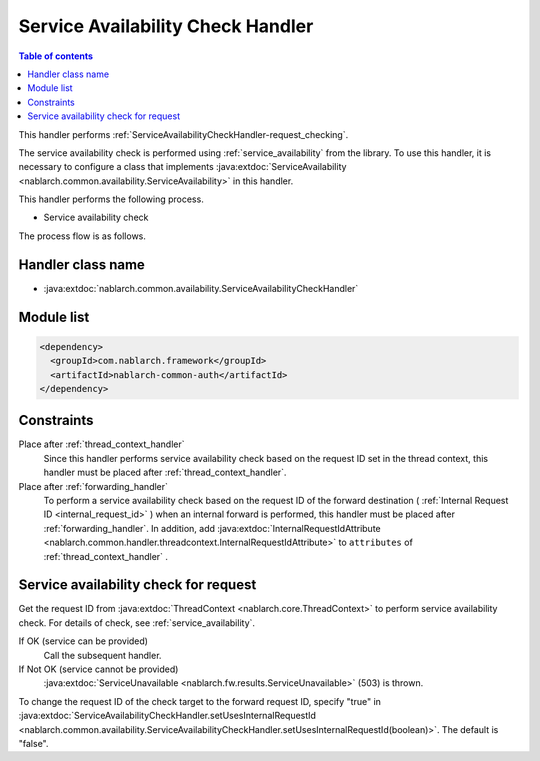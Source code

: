 .. _`ServiceAvailabilityCheckHandler`:

Service Availability Check Handler
=============================================

.. contents:: Table of contents
  :depth: 3
  :local:

This handler performs :ref:`ServiceAvailabilityCheckHandler-request_checking`.

The service availability check is performed using :ref:`service_availability` from the library.
To use this handler,
it is necessary to configure a class that implements :java:extdoc:`ServiceAvailability <nablarch.common.availability.ServiceAvailability>` in this handler.

This handler performs the following process.

* Service availability check

The process flow is as follows.

.. image:: ../images/ServiceAvailabilityCheckHandler/ServiceAvailabilityCheckHandler_flow.png

Handler class name
--------------------------------------------------
* :java:extdoc:`nablarch.common.availability.ServiceAvailabilityCheckHandler`

Module list
--------------------------------------------------
.. code-block:: xml

  <dependency>
    <groupId>com.nablarch.framework</groupId>
    <artifactId>nablarch-common-auth</artifactId>
  </dependency>

Constraints
------------------------------
Place after :ref:`thread_context_handler`
  Since this handler performs service availability check based on the request ID set in the thread context,
  this handler must be placed after :ref:`thread_context_handler`.

Place after :ref:`forwarding_handler`
  To perform a service availability check based on the request ID of the forward destination ( :ref:`Internal Request ID <internal_request_id>` ) when an internal forward is performed,
  this handler must be placed after :ref:`forwarding_handler`.
  In addition, add :java:extdoc:`InternalRequestIdAttribute <nablarch.common.handler.threadcontext.InternalRequestIdAttribute>` to ``attributes`` of :ref:`thread_context_handler` .

.. _ServiceAvailabilityCheckHandler-request_checking:

Service availability check for request
--------------------------------------------------------------
Get the request ID from :java:extdoc:`ThreadContext <nablarch.core.ThreadContext>` to perform service availability check.
For details of check, see :ref:`service_availability`.

If OK (service can be provided)
 Call the subsequent handler.

If Not OK (service cannot be provided)
 :java:extdoc:`ServiceUnavailable <nablarch.fw.results.ServiceUnavailable>` (503) is thrown.

To change the request ID of the check target to the forward request ID, specify "true" in
:java:extdoc:`ServiceAvailabilityCheckHandler.setUsesInternalRequestId <nablarch.common.availability.ServiceAvailabilityCheckHandler.setUsesInternalRequestId(boolean)>`.
The default is "false".

